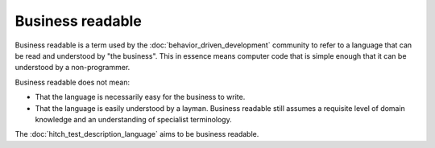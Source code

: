 Business readable
=================

Business readable is a term used by the :doc:`behavior_driven_development` community to refer to a language
that can be read and understood by "the business". This in essence means computer code that is simple enough
that it can be understood by a non-programmer.

Business readable does not mean:

* That the language is necessarily easy for the business to write.
* That the language is easily understood by a layman. Business readable still assumes a requisite level of domain knowledge and an understanding of specialist terminology.

The :doc:`hitch_test_description_language` aims to be business readable.
